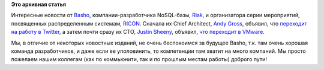 .. title: Серьезно перетряхнуло Basho
.. slug: Серьезно-перетряхнуло-basho
.. date: 2014-03-12 00:05:31
.. tags:
.. category:
.. link:
.. description:
.. type: text
.. author: Peter Lemenkov

**Это архивная статья**


Интересные новости от `Basho <http://basho.com/>`__,
компании-разработчика NoSQL-базы, `Riak <http://basho.com/riak/>`__, и
организатора серии мероприятий, посвященных распределенным системам,
`RICON <http://ricon.io/>`__. Сначала их Chief Architect, `Andy
Gross <https://www.ohloh.net/accounts/argv0>`__, объявил, что `переходит
на работу в
Twitter <https://twitter.com/argv0/status/443151787353071616>`__, а
затем почти сразу их CTO, `Justin
Sheeny <https://www.ohloh.net/accounts/justinsheehy>`__, объявил, `что
переходит в
VMware <https://twitter.com/justinsheehy/status/443466855731441664>`__.

Мы, в отличие от некоторых новостных изданий, не очень беспокоимся за
будущее Basho, т.к. там очень хорошая команда разработчиков, и даже если
ее уполовинить, то компетенции там хватит на много компаний. Мы просто
пожелаем нашим коллегам (как по коммьюнити, так и по прошлым местам
работы) доброго пути!
